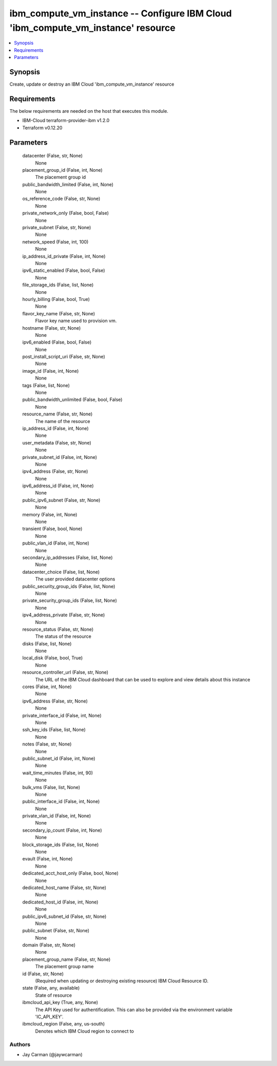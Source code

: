 
ibm_compute_vm_instance -- Configure IBM Cloud 'ibm_compute_vm_instance' resource
=================================================================================

.. contents::
   :local:
   :depth: 1


Synopsis
--------

Create, update or destroy an IBM Cloud 'ibm_compute_vm_instance' resource



Requirements
------------
The below requirements are needed on the host that executes this module.

- IBM-Cloud terraform-provider-ibm v1.2.0
- Terraform v0.12.20



Parameters
----------

  datacenter (False, str, None)
    None


  placement_group_id (False, int, None)
    The placement group id


  public_bandwidth_limited (False, int, None)
    None


  os_reference_code (False, str, None)
    None


  private_network_only (False, bool, False)
    None


  private_subnet (False, str, None)
    None


  network_speed (False, int, 100)
    None


  ip_address_id_private (False, int, None)
    None


  ipv6_static_enabled (False, bool, False)
    None


  file_storage_ids (False, list, None)
    None


  hourly_billing (False, bool, True)
    None


  flavor_key_name (False, str, None)
    Flavor key name used to provision vm.


  hostname (False, str, None)
    None


  ipv6_enabled (False, bool, False)
    None


  post_install_script_uri (False, str, None)
    None


  image_id (False, int, None)
    None


  tags (False, list, None)
    None


  public_bandwidth_unlimited (False, bool, False)
    None


  resource_name (False, str, None)
    The name of the resource


  ip_address_id (False, int, None)
    None


  user_metadata (False, str, None)
    None


  private_subnet_id (False, int, None)
    None


  ipv4_address (False, str, None)
    None


  ipv6_address_id (False, int, None)
    None


  public_ipv6_subnet (False, str, None)
    None


  memory (False, int, None)
    None


  transient (False, bool, None)
    None


  public_vlan_id (False, int, None)
    None


  secondary_ip_addresses (False, list, None)
    None


  datacenter_choice (False, list, None)
    The user provided datacenter options


  public_security_group_ids (False, list, None)
    None


  private_security_group_ids (False, list, None)
    None


  ipv4_address_private (False, str, None)
    None


  resource_status (False, str, None)
    The status of the resource


  disks (False, list, None)
    None


  local_disk (False, bool, True)
    None


  resource_controller_url (False, str, None)
    The URL of the IBM Cloud dashboard that can be used to explore and view details about this instance


  cores (False, int, None)
    None


  ipv6_address (False, str, None)
    None


  private_interface_id (False, int, None)
    None


  ssh_key_ids (False, list, None)
    None


  notes (False, str, None)
    None


  public_subnet_id (False, int, None)
    None


  wait_time_minutes (False, int, 90)
    None


  bulk_vms (False, list, None)
    None


  public_interface_id (False, int, None)
    None


  private_vlan_id (False, int, None)
    None


  secondary_ip_count (False, int, None)
    None


  block_storage_ids (False, list, None)
    None


  evault (False, int, None)
    None


  dedicated_acct_host_only (False, bool, None)
    None


  dedicated_host_name (False, str, None)
    None


  dedicated_host_id (False, int, None)
    None


  public_ipv6_subnet_id (False, str, None)
    None


  public_subnet (False, str, None)
    None


  domain (False, str, None)
    None


  placement_group_name (False, str, None)
    The placement group name


  id (False, str, None)
    (Required when updating or destroying existing resource) IBM Cloud Resource ID.


  state (False, any, available)
    State of resource


  ibmcloud_api_key (True, any, None)
    The API Key used for authentification. This can also be provided via the environment variable 'IC_API_KEY'.


  ibmcloud_region (False, any, us-south)
    Denotes which IBM Cloud region to connect to













Authors
~~~~~~~

- Jay Carman (@jaywcarman)


